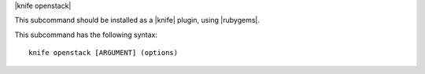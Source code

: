 .. The contents of this file are included in multiple topics.
.. This file describes a command or a sub-command for Knife.
.. This file should not be changed in a way that hinders its ability to appear in multiple documentation sets.


|knife openstack|

This subcommand should be installed as a |knife| plugin, using |rubygems|.

This subcommand has the following syntax::

   knife openstack [ARGUMENT] (options)

